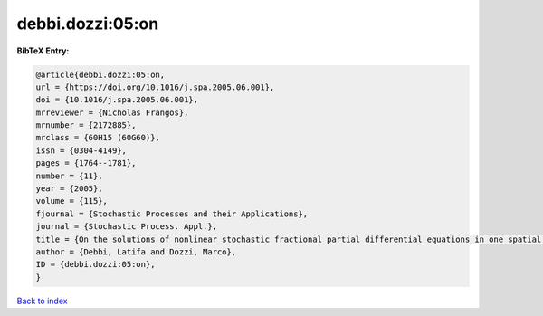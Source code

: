debbi.dozzi:05:on
=================

.. :cite:t:`debbi.dozzi:05:on`

.. bibliography:: ../../All.bib

**BibTeX Entry:**

.. code-block:: bibtex

   @article{debbi.dozzi:05:on,
   url = {https://doi.org/10.1016/j.spa.2005.06.001},
   doi = {10.1016/j.spa.2005.06.001},
   mrreviewer = {Nicholas Frangos},
   mrnumber = {2172885},
   mrclass = {60H15 (60G60)},
   issn = {0304-4149},
   pages = {1764--1781},
   number = {11},
   year = {2005},
   volume = {115},
   fjournal = {Stochastic Processes and their Applications},
   journal = {Stochastic Process. Appl.},
   title = {On the solutions of nonlinear stochastic fractional partial differential equations in one spatial dimension},
   author = {Debbi, Latifa and Dozzi, Marco},
   ID = {debbi.dozzi:05:on},
   }

`Back to index <../index>`_
